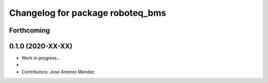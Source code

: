 ^^^^^^^^^^^^^^^^^^^^^^^^^^^^^^^^^^^^^^^^^^
Changelog for package roboteq_bms
^^^^^^^^^^^^^^^^^^^^^^^^^^^^^^^^^^^^^^^^^^

Forthcoming
-----------

0.1.0 (2020-XX-XX)
------------------
* Work in progress...
*
* Contributors: Jose Antonio Mendez
